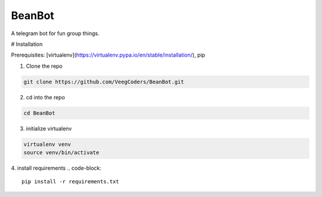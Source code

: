 BeanBot
=======

A telegram bot for fun group things. 

# Installation

Prerequisites: [virtualenv](https://virtualenv.pypa.io/en/stable/installation/), pip

1. Clone the repo

.. code-block::

    git clone https://github.com/VeegCoders/BeanBot.git

2. cd into the repo

.. code-block::
    
    cd BeanBot

3. initialize virtualenv

.. code-block::

    virtualenv venv
    source venv/bin/activate

4. install requirements
.. code-block::

    pip install -r requirements.txt

